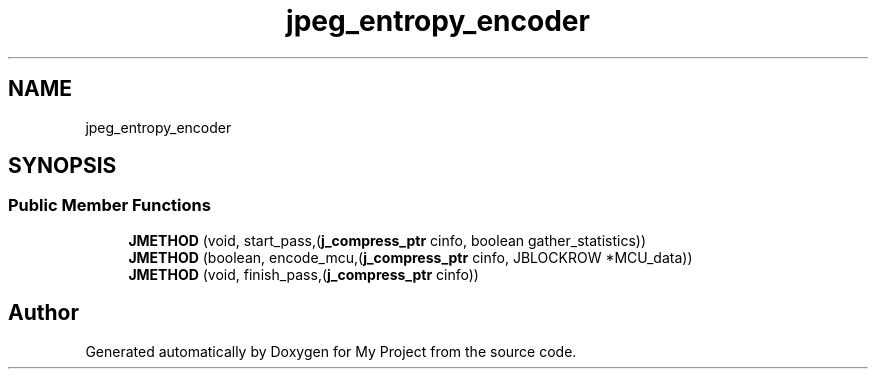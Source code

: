 .TH "jpeg_entropy_encoder" 3 "Wed Feb 1 2023" "Version Version 0.0" "My Project" \" -*- nroff -*-
.ad l
.nh
.SH NAME
jpeg_entropy_encoder
.SH SYNOPSIS
.br
.PP
.SS "Public Member Functions"

.in +1c
.ti -1c
.RI "\fBJMETHOD\fP (void, start_pass,(\fBj_compress_ptr\fP cinfo, boolean gather_statistics))"
.br
.ti -1c
.RI "\fBJMETHOD\fP (boolean, encode_mcu,(\fBj_compress_ptr\fP cinfo, JBLOCKROW *MCU_data))"
.br
.ti -1c
.RI "\fBJMETHOD\fP (void, finish_pass,(\fBj_compress_ptr\fP cinfo))"
.br
.in -1c

.SH "Author"
.PP 
Generated automatically by Doxygen for My Project from the source code\&.

